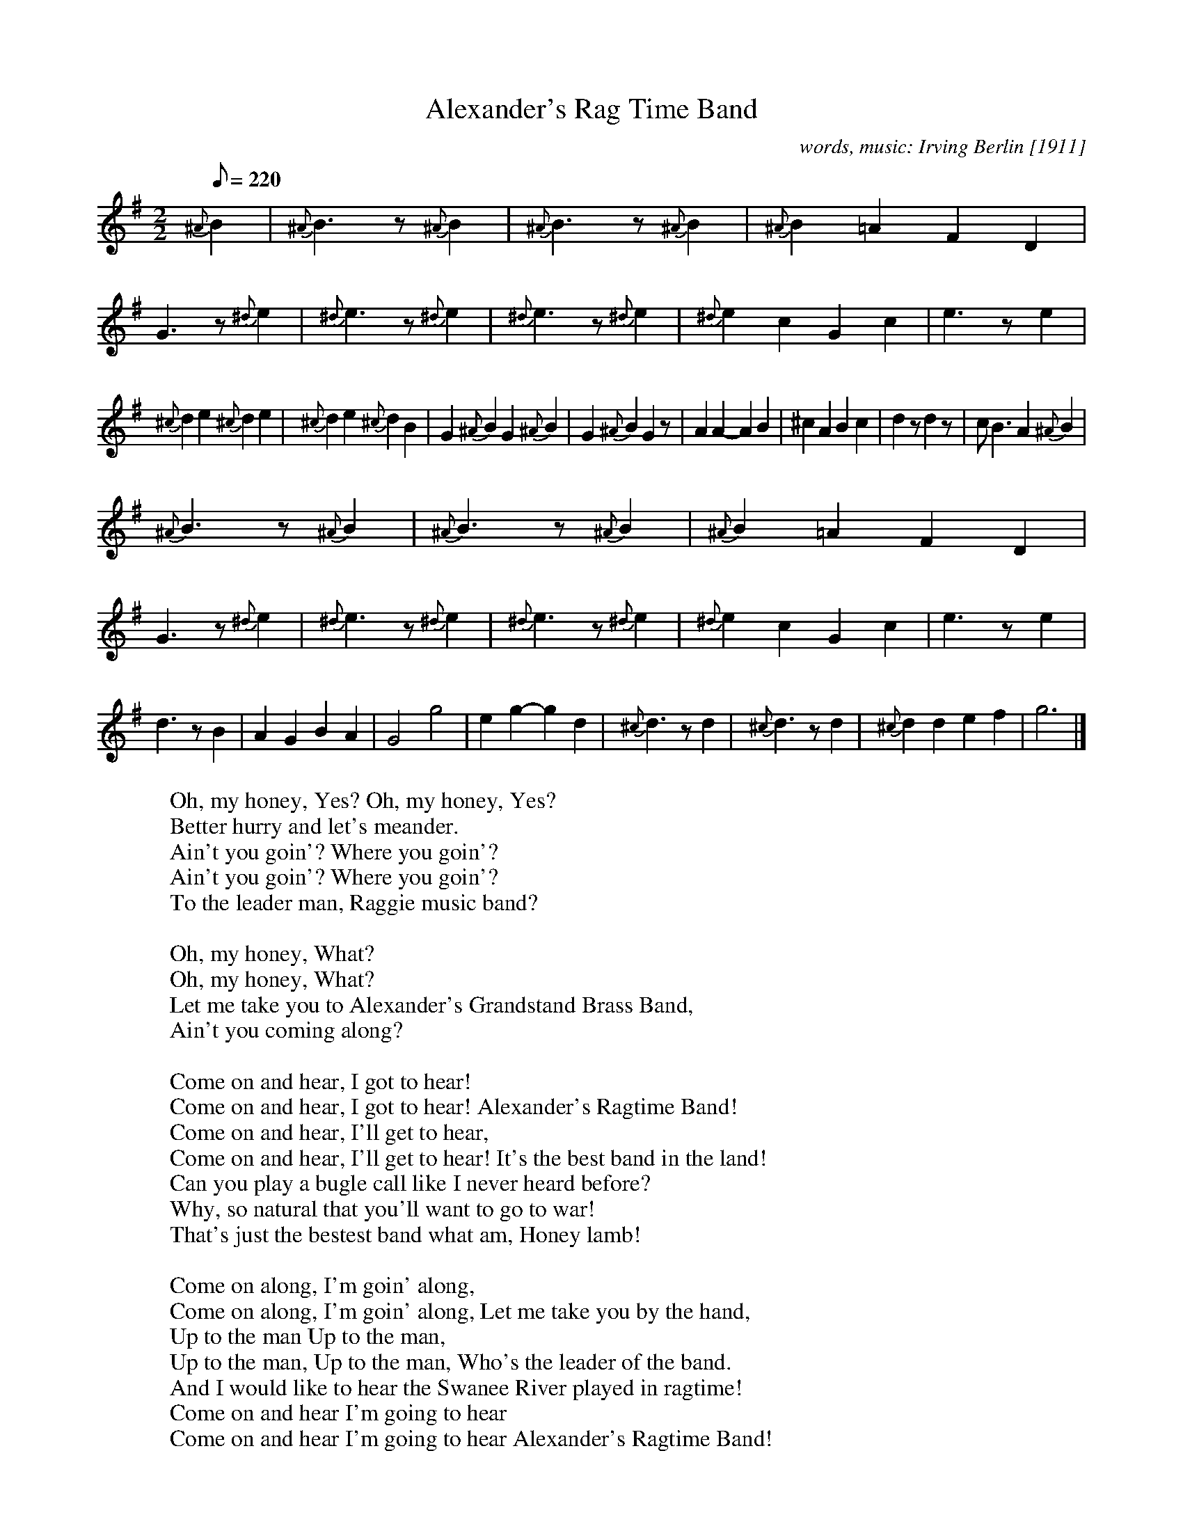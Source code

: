 X: 1
T: Alexander's Rag Time Band
C: words, music: Irving Berlin [1911]
M: 2/2
L: 1/8
Q: 1/8=220
F: http://homepage.ntlworld.com/goldfrog/lester/tunes/session.abc
K: G
{^A} B2 | {^A} B3 z {^A} B2 | {^A} B3 z {^A} B2 | {^A} B2 =A2 F2 D2 | G3 z {^d} e2 |\
{^d} e3 z {^d} e2 | {^d} e3 z {^d} e2 | {^d} e2 c2 G2 c2 | e3 z e2 |
{^c} d2 e2 {^c} d2 e2 | {^c} d2 e2 {^c} d2 B2 | G2 {^A} B2 G2 {^A} B2 | G2 {^A} B2 G2 z |\
A2 A2-A2 B2 | ^c2 A2 B2 c2 | d2 z d2 z | c B3 A2 {^A} B2 |
{^A} B3 z {^A} B2 | {^A} B3 z {^A} B2 | {^A} B2 =A2 F2 D2 | G3 z {^d} e2 |\
{^d} e3 z {^d} e2 | {^d} e3 z {^d} e2 | {^d} e2 c2 G2 c2 | e3 z e2 |
d3 z B2 | A2 G2 B2 A2 | G4 g4 | e2 g2-g2 d2 |\
{^c} d3 z d2 | {^c} d3 z d2 | {^c} d2 d2 e2 f2 | g6 |]
%
W: Oh, my honey, Yes? Oh, my honey, Yes?
W: Better hurry and let's meander.
W: Ain't you goin'? Where you goin'?
W: Ain't you goin'? Where you goin'?
W: To the leader man, Raggie music band?
W:
W: Oh, my honey, What?
W: Oh, my honey, What?
W: Let me take you to Alexander's Grandstand Brass Band,
W: Ain't you coming along?
W:
W: Come on and hear, I got to hear!
W: Come on and hear, I got to hear! Alexander's Ragtime Band!
W: Come on and hear, I'll get to hear,
W: Come on and hear, I'll get to hear! It's the best band in the land!
W: Can you play a bugle call like I never heard before?
W: Why, so natural that you'll want to go to war!
W: That's just the bestest band what am, Honey lamb!
W:
W: Come on along, I'm goin' along,
W: Come on along, I'm goin' along, Let me take you by the hand,
W: Up to the man Up to the man,
W: Up to the man, Up to the man, Who's the leader of the band.
W: And I would like to hear the Swanee River played in ragtime!
W: Come on and hear I'm going to hear
W: Come on and hear I'm going to hear Alexander's Ragtime Band!
W:
W: Oh, my honey, Well!
W: Oh, my honey, Well! There's a fiddler with notes that screeches
W: Like a chicken! Like a chicken!
W: Like a chicken! Oh, you're kickin'! And a clarinet Is the leader's pet;
W:
W: Come on and listen, Sure!
W: Come on and listen, Sure! To a classical band what's peaches,
W: Come now, somehow, Better hurry along!
W:
W: Come on and hear, I got to hear!
W: Come on and hear, I got to hear! Alexander's Ragtime Band!
W: Come on and hear, I'll get to hear,
W: Come on and hear, I'll get to hear It's the best band in the land!
W: Can you play a bugle call like I never heard before?
W: Why, so natural that you'll want to go to war!
W: That's just the bestest band what am, Honey lamb!
W:
W: Come on along, I'm goin' along,
W: Come on along, I'm goin' along, Let me take you by the hand,
W: Up to the man Up to the man,
W: Up to the man, Up to the man, Who's the leader of the band.
W: And I would like to hear the Swanee River played in ragtime.
W: Come on and hear, I'm going to hear,
W: Come on and hear, I'm going to hear Alexander's Ragtime Band!
X: 1
T: Alan's Chicken Shop
R: jig
M: 6/8
L: 1/8
K: Dmaj
a2d dcd|Bcd cBA|BGB cBd-|dcA Bag|
f2d dcd|Bcd cBA|Bcd c3|1 cde de/f/g:|2 cde dcA||
BGB cGd-|ded cBA|BGB cGd-|dcd fed|BGB cGd-|
ded cBA|1 BGB cGc|dcd fed:|2 BGB cBc|dcd efg||
agf gza-|a3-a2c-|cda agg|gff fee|
fBd gzf-|f3-f2f|fee e2g|gff f2a:|
X:1
%
T: aka Malcolm's Wedding, Jenny's Chickens (20th century Irish title)
R:strathspey or reel
% for strathspey set more dotted rhythms would be added
C:traditional
O:18th century Scottish
B:Bremner's Collections, 1757
N:melodic code 5153 5142
Z:Paul Stewart Cranford (P.S.C.), &lt;http://www.cranfordpub.com&gt;
L:1/8
Q:300
M:C
F:http://www.cranfordpub.com/tunes/abcs/Bremner.txt
K:Bminor
Tf2 Bb fBde|Tf2 Bb eAce|Tf2 Bb fBde|(f/e/f/g/ a)f eAce:|
|:fBdB fBde|fBdB eAce|fBdB fBde|(f/e/f/g/ a)f eAce:|
X:70
T:Broken Leg'd Chicken. LW.070
M:6/8
Q:3/8=80
L:1/16
B:Lionel Winship MS, 1833, Wark, Northumberland
Z:Village Music Project 2017 Anne Wride
K:G
c2 | B4d2 dcBcd2 | dcBcd2 e2c2e2 | e2c2e2 d2c2B2 | e2c2A2 A4c2 |
B4d2 dcBcd2 | dBcdef g4d2 | e2d2c2 "_9 demi-semi-quavers in ms, no triplets"(3Bcd(3efg(3{f/}edc | B2G2G2 G4:|
|: ef | gfefg2 d2efge | g2f2e2 d2c2B2 | c2d2e2 d2c2B2 | e2c2A2 A4ef |
gfefg2 | d2efge | g2f2e2 d2c2B2 | c2d2e2 Bdg2d2 | B2G2G2 G4:|
X: 4163
T: BELFAST CHICKEN
%R: reel
B: James Kerr "Merry Melodies" v.4 p.19 #163
Z: 2016 John Chambers &lt;jc:trillian.mit.edu&gt;
M: C|
L: 1/8
K: D
|:\
d2e2 dcAc | =cBcG EFGE |\
Dddc dcAd | dBAG (FD)D2 ::\
efge e=cgc |
e=cgc dccg |\
[1 fgaf gddg | fdag fddg :|\
[2 abaf gedB | ABAG (FD)D2 |]
